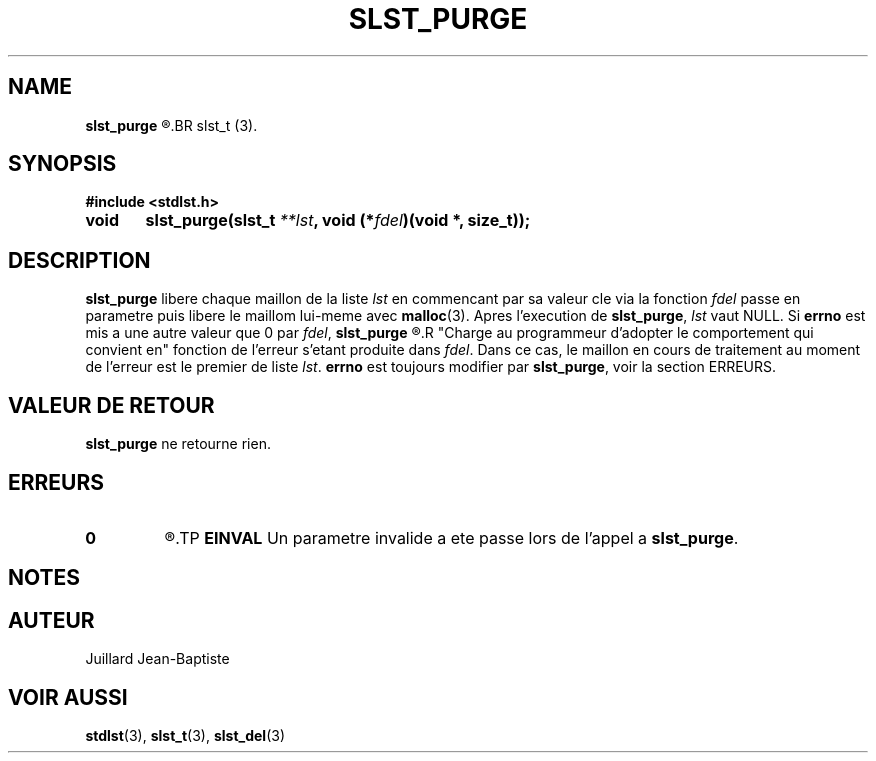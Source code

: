 .\"
.\" Manpage of slst_new function for Undefined-C library
.\"
.\" Created: 01/15/17 by Juillard Jean-Baptiste
.\" Updated: 01/31/17 by Juillard Jean-Baptiste
.\"
.\" This program is free software; you can redistribute it and/or
.\" modify it under the terms of the GNU General Public License as
.\" published by the Free Software Foundation; either version 3, or
.\" (at your option) any later version.
.\"
.\" This program is distributed in the hope that it will be useful,
.\" but WITHOUT ANY WARRANTY; without even the implied warranty of
.\" MERCHANTABILITY or FITNESS FOR A PARTICULAR PURPOSE.  See the GNU
.\" General Public License for more details.
.\"
.\" You should have received a copy of the GNU General Public License
.\" along with this program; see the file LICENSE.  If not, write to
.\" the Free Software Foundation, Inc., 51 Franklin Street, Fifth
.\" Floor, Boston, MA 02110-1301, USA.
.\"

.TH SLST_PURGE 3 "01/31/17" "Version 0.0" "Manuel du programmeur Undefined-C"
.SH NAME
.B slst_purge
.R "\t- Libere l'ensemble des elements et leurs valeurs cle d'une liste"
.BR slst_t (3).

.SH SYNOPSIS
.B #include <stdlst.h>

.BI "void	slst_purge(slst_t " **lst ", void (*" fdel ")(void *, size_t));"

.SH DESCRIPTION
.BR slst_purge " libere chaque maillon de la liste"
.IR lst " en commencant par sa valeur cle via la fonction " fdel
.RB "passe en parametre puis libere le maillom lui-meme avec " malloc (3).
.RB "Apres l'execution de " slst_purge ,
.IR lst " vaut NULL."
.RB "Si " errno " est mis a une autre valeur que 0 par"
.IR fdel ,
.B slst_purge
.R "se termine et le maillon en cours de traitement n'est pas libere."
.R "Charge au programmeur d'adopter le comportement qui convient en"
.RI "fonction de l'erreur s'etant produite dans " fdel .
.RI "Dans ce cas, le maillon en cours de traitement au moment de l'erreur est"
.RI "le premier de liste " lst .
.BR errno " est toujours modifier par " slst_purge ", voir la section ERREURS."

.SH VALEUR DE RETOUR
.BR slst_purge " ne retourne rien."

.SH ERREURS
.TP
.B 0
.R "Aucune erreur ne s'est produite."
.TP
.B EINVAL
.RB "Un parametre invalide a ete passe lors de l'appel a " slst_purge .

.SH NOTES

.SH AUTEUR
Juillard Jean-Baptiste

.SH VOIR AUSSI
.BR stdlst "(3), " slst_t "(3), " slst_del (3)
